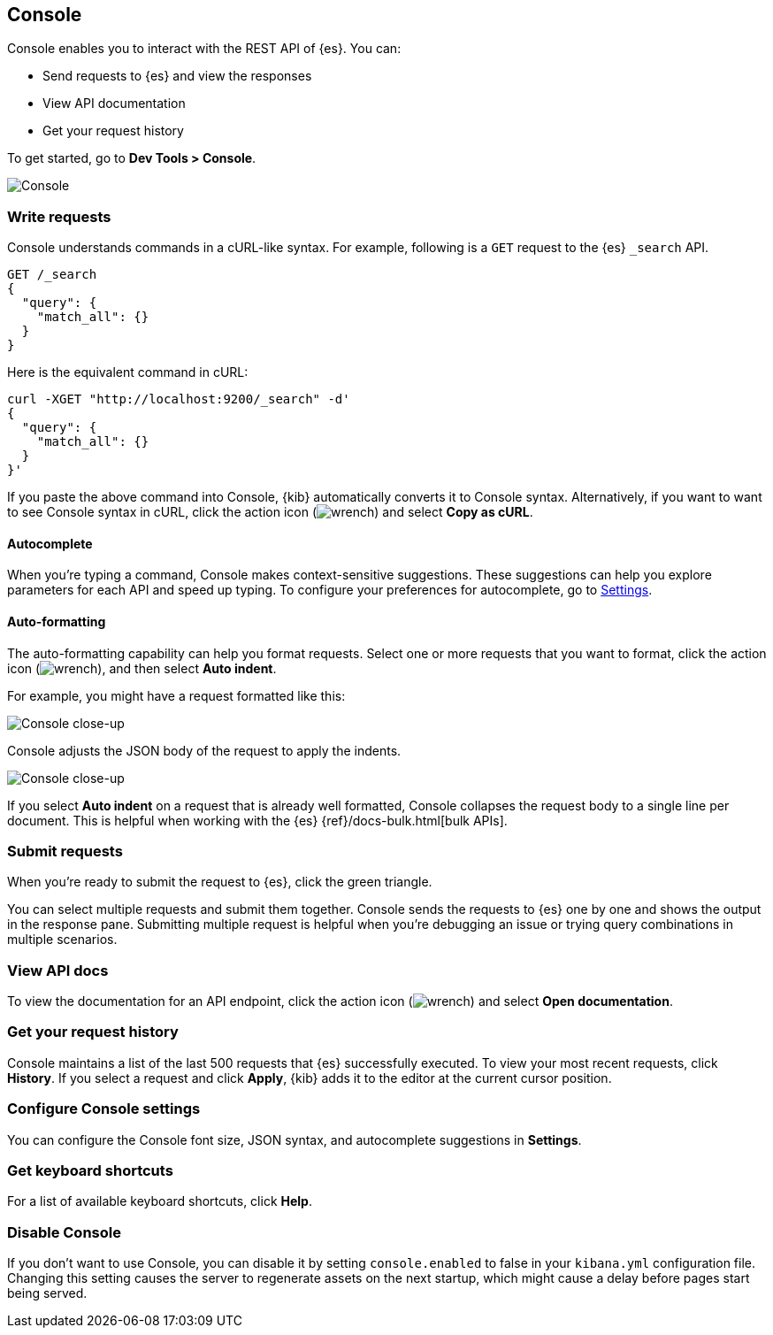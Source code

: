 [[console-kibana]]
== Console

Console enables you to interact with the REST API of {es}. You can:

* Send requests to {es} and view the responses
* View API documentation
* Get your request history

To get started, go to *Dev Tools > Console*.

[role="screenshot"]
image::dev-tools/console/images/console.png["Console"]

[float]
[[console-api]]
=== Write requests

Console understands commands in a cURL-like syntax. 
For example, following is a `GET` request to the {es} `_search` API. 

[source,js]
----------------------------------
GET /_search
{
  "query": {
    "match_all": {}
  }
}
----------------------------------

Here is the equivalent command in cURL:

[source,bash]
----------------------------------
curl -XGET "http://localhost:9200/_search" -d'
{
  "query": {
    "match_all": {}
  }
}'
----------------------------------

If you paste the above command into Console, {kib} automatically converts it
to Console syntax.  Alternatively, if you want to want to see Console syntax in cURL, 
click the action icon (image:dev-tools/console/images/wrench.png[]) and select *Copy as cURL*. 

[float]
[[console-autocomplete]]
==== Autocomplete

When you're typing a command, Console makes context-sensitive suggestions.
These suggestions can help you explore parameters for each API and speed up typing. 
To configure your preferences for autocomplete, go to 
<<configuring-console, Settings>>. 

[float]
[[auto-formatting]]
==== Auto-formatting
The auto-formatting 
capability can help you format requests. Select one or more requests that you
want to format, click the action icon (image:dev-tools/console/images/wrench.png[]),
and then select *Auto indent*.

For example, you might have a request formatted like this:

[role="screenshot"]
image::dev-tools/console/images/copy-curl.png["Console close-up"]

Console adjusts the JSON body of the request to apply the indents. 

[role="screenshot"]
image::dev-tools/console/images/request.png["Console close-up"]

If you select *Auto indent* on a request that is already well formatted, 
Console collapses the request body to a single line per document. 
This is helpful when working with the {es} {ref}/docs-bulk.html[bulk APIs].



[float]
[[console-request]]
=== Submit requests 

When you're ready to submit the request to {es}, click the 
green triangle.

You can select multiple requests and submit them together.
Console sends the requests to {es} one by one and shows the output 
in the response pane. Submitting multiple request is helpful when you're debugging an issue or trying query 
combinations in multiple scenarios.


[float]
[[console-view-api]]
=== View API docs

To view the documentation for an API endpoint, click
the action icon (image:dev-tools/console/images/wrench.png[]) and select
*Open documentation*.

[float]
[[console-history]]
=== Get your request history

Console maintains a list of the last 500 requests that {es} successfully executed. 
To view your most recent requests, click *History*. If you select a request
and click *Apply*, {kib} adds it to the editor at the current cursor position.

[float]
[[configuring-console]]
=== Configure Console settings

You can configure the Console font size, JSON syntax, 
and autocomplete suggestions in *Settings*.

[float]
[[keyboard-shortcuts]]
=== Get keyboard shortcuts

For a list of available keyboard
shortcuts, click *Help*.

[float]
[[console-settings]]
=== Disable Console

If you don’t want to use Console, you can disable it by setting `console.enabled` 
to false in your `kibana.yml` configuration file. Changing this setting 
causes the server to regenerate assets on the next startup, 
which might cause a delay before pages start being served.


